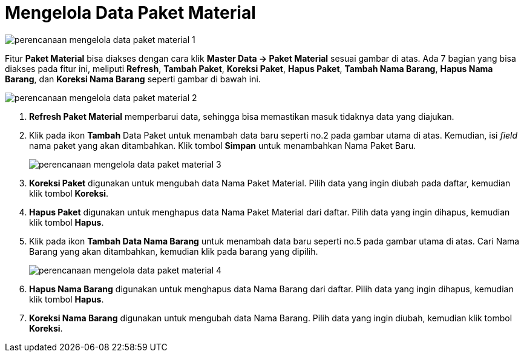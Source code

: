 = Mengelola Data Paket Material


image::../images-perencanaan/perencanaan-mengelola-data-paket-material-1.png[align="center"]

Fitur *Paket Material* bisa diakses dengan cara klik *Master Data → Paket Material* sesuai gambar di atas. Ada 7 bagian yang bisa diakses pada fitur ini, meliputi *Refresh*, *Tambah Paket*, *Koreksi Paket*, *Hapus Paket*, *Tambah Nama Barang*, *Hapus Nama Barang*, dan *Koreksi Nama Barang* seperti gambar di bawah ini.

image::../images-perencanaan/perencanaan-mengelola-data-paket-material-2.png[align="center"]

1. *Refresh Paket Material* memperbarui data, sehingga bisa memastikan masuk tidaknya data yang diajukan.
2. Klik pada ikon *Tambah* Data Paket untuk menambah data baru seperti no.2 pada gambar utama di atas. Kemudian, isi _field_ nama paket yang akan ditambahkan. Klik tombol *Simpan* untuk menambahkan Nama Paket Baru.
+
image::../images-perencanaan/perencanaan-mengelola-data-paket-material-3.png[align="center"]

3. *Koreksi Paket* digunakan untuk mengubah data Nama Paket Material. Pilih data yang ingin diubah pada daftar, kemudian klik tombol *Koreksi*.
4. *Hapus Paket* digunakan untuk menghapus data Nama Paket Material dari daftar. Pilih data yang ingin dihapus, kemudian klik tombol *Hapus*.
5. Klik pada ikon *Tambah Data Nama Barang* untuk menambah data baru seperti no.5 pada gambar utama di atas. Cari Nama Barang yang akan ditambahkan, kemudian klik pada barang yang dipilih.
+
image::../images-perencanaan/perencanaan-mengelola-data-paket-material-4.png[align="center"]

6. *Hapus Nama Barang* digunakan untuk menghapus data Nama Barang dari daftar. Pilih data yang ingin dihapus, kemudian klik tombol *Hapus*.
7. *Koreksi Nama Barang* digunakan untuk mengubah data Nama Barang. Pilih data yang ingin diubah, kemudian klik tombol *Koreksi*.
